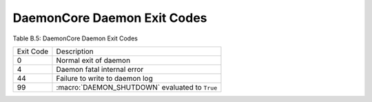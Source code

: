 DaemonCore Daemon Exit Codes
============================

Table B.5: DaemonCore Daemon Exit Codes

+-------------+----------------------------------------------------------------------------+
| Exit Code   | Description                                                                |
+-------------+----------------------------------------------------------------------------+
| 0           | Normal exit of daemon                                                      |
+-------------+----------------------------------------------------------------------------+
| 4           | Daemon fatal internal error                                                |
+-------------+----------------------------------------------------------------------------+
| 44          | Failure to write to daemon log                                             |
+-------------+----------------------------------------------------------------------------+
| 99          | :macro:`DAEMON_SHUTDOWN` evaluated to ``True``                             |
+-------------+----------------------------------------------------------------------------+

      
